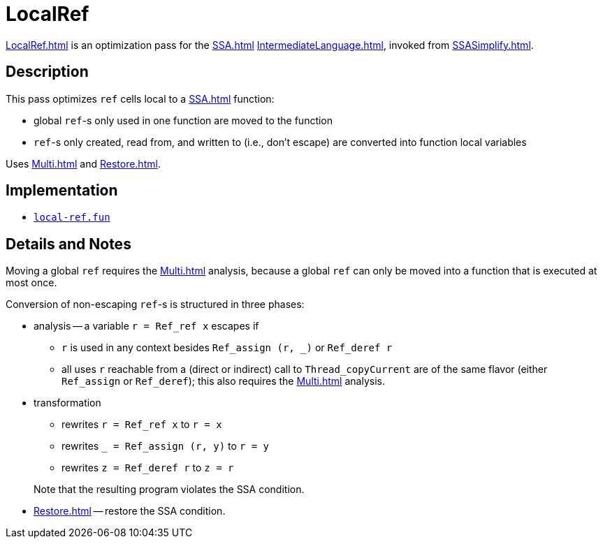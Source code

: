= LocalRef

<<LocalRef#>> is an optimization pass for the <<SSA#>>
<<IntermediateLanguage#>>, invoked from <<SSASimplify#>>.

== Description

This pass optimizes `ref` cells local to a <<SSA#>> function:

* global `ref`-s only used in one function are moved to the function

* `ref`-s only created, read from, and written to (i.e., don't escape)
are converted into function local variables

Uses <<Multi#>> and <<Restore#>>.

== Implementation

* https://github.com/MLton/mlton/blob/master/mlton/ssa/local-ref.fun[`local-ref.fun`]

== Details and Notes

Moving a global `ref` requires the <<Multi#>> analysis, because a
global `ref` can only be moved into a function that is executed at
most once.

Conversion of non-escaping `ref`-s is structured in three phases:

* analysis -- a variable `r = Ref_ref x` escapes if
** `r` is used in any context besides `Ref_assign (r, _)` or `Ref_deref r`
** all uses `r` reachable from a (direct or indirect) call to `Thread_copyCurrent` are of the same flavor (either `Ref_assign` or `Ref_deref`); this also requires the <<Multi#>> analysis.

* transformation
+
--
** rewrites `r = Ref_ref x` to `r = x`
** rewrites `_ = Ref_assign (r, y)` to `r = y`
** rewrites `z = Ref_deref r` to `z = r`
--
+
Note that the resulting program violates the SSA condition.

* <<Restore#>> -- restore the SSA condition.
